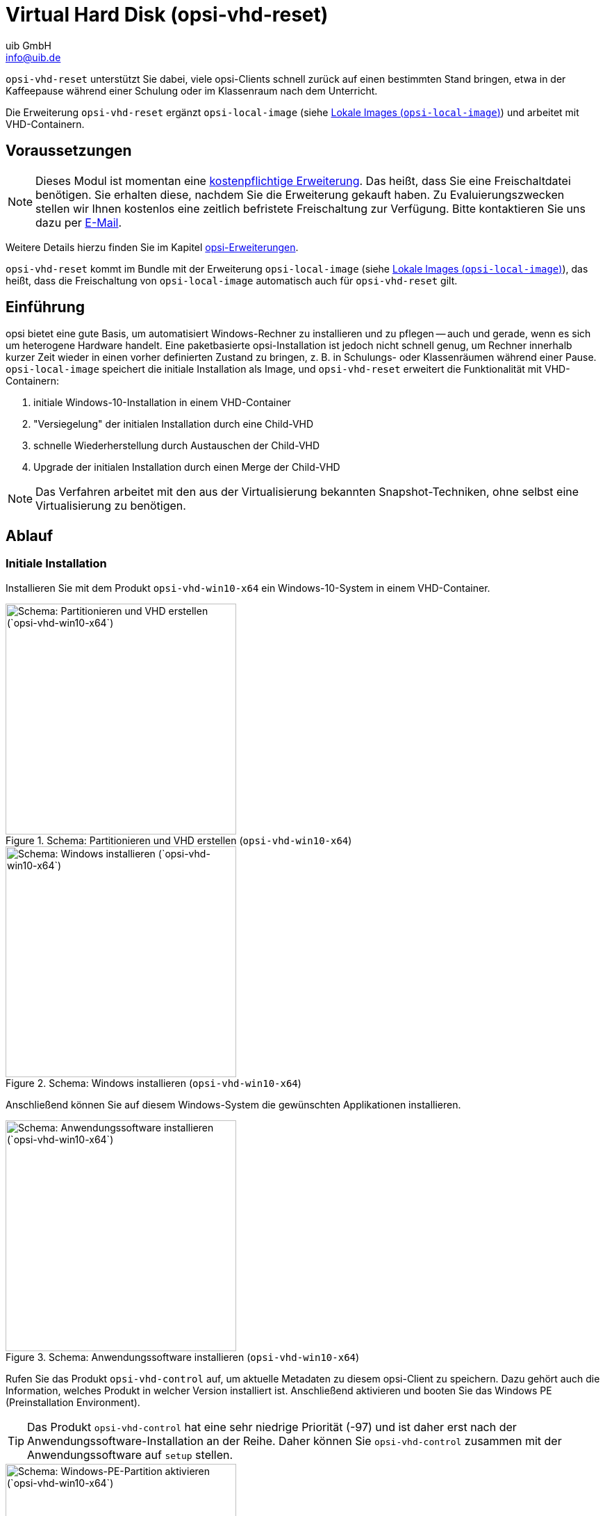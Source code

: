 ////
; Copyright (c) uib GmbH (www.uib.de)
; This documentation is owned by uib
; and published under the german creative commons by-sa license
; see:
; https://creativecommons.org/licenses/by-sa/3.0/de/
; https://creativecommons.org/licenses/by-sa/3.0/de/legalcode
; english:
; https://creativecommons.org/licenses/by-sa/3.0/
; https://creativecommons.org/licenses/by-sa/3.0/legalcode
;
; credits: https://www.opsi.org/credits/
////

:Author:    uib GmbH
:Email:     info@uib.de
:Date:      20.10.2023
:Revision:  4.3
:toclevels: 6
:doctype:   book
:icons:     font
:xrefstyle: full



[[opsi-manual-vhd]]
= Virtual Hard Disk (*opsi-vhd-reset*)

`opsi-vhd-reset` unterstützt Sie dabei, viele opsi-Clients schnell zurück auf einen bestimmten Stand bringen, etwa in der Kaffeepause während einer Schulung oder im Klassenraum nach dem Unterricht.

Die Erweiterung `opsi-vhd-reset` ergänzt `opsi-local-image` (siehe xref:local-image#opsi-manual-localimage[Lokale Images (`opsi-local-image`)]) und arbeitet mit VHD-Containern.

[[opsi-manual-vhd-preconditions]]
== Voraussetzungen

NOTE: Dieses Modul ist momentan eine link:https://opsi.org/de/extensions/[kostenpflichtige Erweiterung]. Das heißt, dass Sie eine Freischaltdatei benötigen. Sie erhalten diese, nachdem Sie die Erweiterung gekauft haben. Zu Evaluierungszwecken stellen wir Ihnen kostenlos eine zeitlich befristete Freischaltung zur Verfügung. Bitte kontaktieren Sie uns dazu per mailto:info@uib.de[E-Mail].

Weitere Details hierzu finden Sie im Kapitel xref:opsi-modules:modules.adoc#opsi-manual-modules[opsi-Erweiterungen].

`opsi-vhd-reset` kommt im Bundle mit der Erweiterung `opsi-local-image` (siehe xref:local-image#opsi-manual-localimage[Lokale Images (`opsi-local-image`)]), das heißt, dass die Freischaltung von `opsi-local-image` automatisch auch für `opsi-vhd-reset` gilt.

[[opsi-manual-vhd-introduction]]
== Einführung

opsi bietet eine gute Basis, um automatisiert Windows-Rechner zu installieren und zu pflegen -- auch und gerade, wenn es sich um heterogene Hardware handelt. Eine paketbasierte opsi-Installation ist jedoch nicht schnell genug, um Rechner innerhalb kurzer Zeit wieder in einen vorher definierten Zustand zu bringen, z.{nbsp}B. in Schulungs- oder Klassenräumen während einer Pause. `opsi-local-image` speichert die initiale Installation als Image, und `opsi-vhd-reset` erweitert die Funktionalität mit VHD-Containern:

. initiale Windows-10-Installation in einem VHD-Container
. "Versiegelung" der initialen Installation durch eine Child-VHD
. schnelle Wiederherstellung durch Austauschen der Child-VHD
. Upgrade der initialen Installation durch einen Merge der Child-VHD

NOTE: Das Verfahren arbeitet mit den aus der Virtualisierung bekannten Snapshot-Techniken, ohne selbst eine Virtualisierung zu benötigen.

[[opsi-manual-vhd-proceedings]]
== Ablauf

[[opsi-manual-vhd-proceedings-initial]]
=== Initiale Installation

Installieren Sie mit dem Produkt `opsi-vhd-win10-x64` ein Windows-10-System in einem VHD-Container.

.Schema: Partitionieren und VHD erstellen (`opsi-vhd-win10-x64`)
image::opsi-vhd-inst1.png["Schema: Partitionieren und VHD erstellen (`opsi-vhd-win10-x64`)", width=332]

.Schema: Windows installieren (`opsi-vhd-win10-x64`)
image::opsi-vhd-inst2.png["Schema: Windows installieren (`opsi-vhd-win10-x64`)", width=332]

Anschließend können Sie auf diesem Windows-System die gewünschten Applikationen installieren.

.Schema: Anwendungssoftware installieren (`opsi-vhd-win10-x64`)
image::opsi-vhd-inst3.png["Schema: Anwendungssoftware installieren (`opsi-vhd-win10-x64`)", width=332]

Rufen Sie das Produkt `opsi-vhd-control` auf, um aktuelle Metadaten zu diesem opsi-Client zu speichern. Dazu gehört auch die Information, welches Produkt in welcher Version installiert ist. Anschließend aktivieren und booten Sie das Windows PE (Preinstallation Environment).

TIP: Das Produkt `opsi-vhd-control` hat eine sehr niedrige Priorität (-97) und ist daher erst nach der Anwendungssoftware-Installation an der Reihe. Daher können Sie `opsi-vhd-control` zusammen mit der Anwendungssoftware auf `setup` stellen.

.Schema: Windows-PE-Partition aktivieren (`opsi-vhd-win10-x64`)
image::opsi-vhd-inst4.png["Schema: Windows-PE-Partition aktivieren (`opsi-vhd-win10-x64`)", width=332]

Unter Windows PE wird durch Anlegen einer Child-VHD die initiale Installation gegen Veränderungen geschützt.

.Schema: Initiale Installation versiegeln (`opsi-vhd-control`)
image::opsi-vhd-control-1stsnap.png["Schema: Initiale Installation versiegeln (`opsi-vhd-control`)", width=332]

Ab sofort landen alle Änderungen in der Child-VHD.

.Schema: Arbeiten mit dem versiegelten System
image::opsi-vhd-control-work.png["Schema: Arbeiten mit dem versiegelten System", width=332]


[[opsi-manual-vhd-proceedings-restore]]
=== Image wiederherstellen

Mit dem Produkt `opsi-vhd-control` können Sie die initiale Installation wiederherstellen. Zuerst stellt das Produkt die gespeicherten opsi-Metadaten wieder her, danach bootet das Windows PE für das Handling der Child-VHD.

.Schema: Initiale Installation wiederherstellen, Teil 1 (`opsi-vhd-control`)
image::opsi-vhd-control-activatepe.png["Schema: Initiale Installation wiederherstellen, Teil 1 (`opsi-vhd-control`)", width=332]

Von Windows PE aus wird die Child-VHD mit den Änderungen gelöscht und gegen eine neue, leere Child-VHD ausgetauscht.

.Schema: Initiale Installation wiederherstellen, Teil 2 (`opsi-vhd-control`)
image::opsi-vhd-control-resnap.png["Schema: Initiale Installation wiederherstellen, Teil 2 (`opsi-vhd-control`)", width=332]

[[opsi-manual-vhd-proceedings-update]]
=== Image aktualisieren

Um die Pflege der Clients zu vereinfachen, gibt es das Produkt `opsi-auto-update`, das hauptsächlich die installierten Produkte aktuell hält.

NOTE: `opsi-auto-update` ersetzt das Produkt `opsi-vhd-auto-upgrade`.

Um eine initiale Installation mit Patches und Softwareaktualisierungen zu versorgen, können Sie wie folgt vorgehen:

* Stellen Sie die initialen Installation (wie oben beschrieben) wieder her.
* Spielen Sie die Updates ein.
* Integrieren Sie die Updates in die initiale Installation und versiegeln sie erneut mit `opsi-vhd-control` und dem Property `upgrade=true`.
* Dabei werden auch die aktualisierten opsi-Metadaten im System abgelegt.

TIP: Eine ausführliche Beschreibung des Produktes `opsi-auto-update` finden Sie im Kapitel xref:opsi-products:products.adoc[opsi-Produkte] im Abschnitt xref:opsi-products:localboot-products.adoc#opsi-manual-localboot-opsi-auto-update[opsi-auto-update].

[[opsi-manual-vhd-components]]
== `opsi-vhd-*`- Produkte

Die Erweiterung `opsi-vhd-reset` enthält die folgenden Produkte:

* Initiale Installation: <<opsi-manual-vhd-components-netboot>>
* Erstellen, Tauschen und Mergen der Child-VHD: <<opsi-manual-vhd-components-control>>
* Vollautomatisches Update der Parent-VHD: <<opsi-manual-vhd-components-upgrade>>

[[opsi-manual-vhd-components-uefi]]
=== UEFI-Kompatibilität

Die `opsi-vhd-*`-Produkte sind UEFI-kompatibel.

[[opsi-manual-vhd-components-netboot]]
=== Netboot-Produkt `opsi-vhd-win10-x64`

Das Netboot-Produkt `opsi-vhd-win10-x64` hat einen ähnlichen Aufbau wie die Netboot-Produkte (4.1.0) zur Windows-Installation. Das heißt, dass sie identisch in Bezug auf den Aufbau und die Treiber-Integration sind. Entsprechende Anleitungen finden Sie im Kapitel xref:clients:windows-client/os-installation.adoc[Windows OS-Installation]. Auch die Propertys sind weitgehend gleich.

`opsi-vhd-win10-x64` hat darüber hinaus diese Spezial-Propertys:

* `windows_vhd_size`: Gibt die Größe der Parent-VHD an (absolut oder in Prozent der Festplattengröße abzüglich der Win-PE-Partition). Die Voreinstellung von 100{nbsp}% wird automatisch auf 80{nbsp}% reduziert, um Platz für die Child-VHD zu lassen. Wird (absolut oder relativ) ein Wert angegeben, der über 80{nbsp}% liegt, dann wird dieser auf 80{nbsp}% vermindert. Dieses Property ersetzt das Standard-Property `windows_partition_size`. (Voreinstellung: `100%`)
* `installto`: Der Standardwert `vhd` und soll und kann nicht geändert werden.

NOTE: Folgende Propertys fehlen dem Netboot-Produkt `opsi-vhd-win10-x64`:

* `windows_partition_size`, `windows_partition_label`: Das Label der Partition, in der die VHD liegen, ist grundsätzlich `CONTAINER`.
* `data_partition_size`, `data_partition_letter`, `data_partition_create`, `data_partition_preserve`: Die Verwaltung einer Datenpartition ist für `opsi-vhd-*` (bisher) nicht vorgesehen.
* `boot_partition_size`, `boot_partition_letter`, `boot_partition_label`: Die Verwaltung einer Boot-Partition ist für `opsi-vhd-*` (bisher) nicht vorgesehen.
* `pre_format_system_partitions`, `preserve_winpe_partition`: Bei `opsi-vhd-*` stehen diese beiden Werte immer auf `true`.

[[opsi-manual-vhd-components-control]]
=== Localboot-Produkt `opsi-vhd-control`

Das Produkt `opsi-vhd-control` hat eine sehr niedrige Priorität (-96). Es unterstützt die folgenden Propertys:

* `disabled`: Dient zu Debug-Zwecken; wenn der Wert auf `true` gesetzt ist, führt das Produkt keine Aktionen aus. (Voreinstellung: `false`)
* `upgrade`: Merged die in der Child-VHD gesammelten Änderungen in die Parent-VHD und tauscht die Child-VHD gegen eine neue, leere Child-VHD aus (`true`). Tauscht die Child-VHD gegen eine leere Child-VHD aus (`false`). Nach einem erfolgreichen `upgrade`-Lauf wird dieses Property automatisch auf `false` zurückgesetzt. (Voreinstellung: `false`)
* `stop_on_no_network_in_pe`: Dient zu Debug-Zwecken; wenn der Wert auf `true` gesetzt ist, bricht es mit einer Fehlermeldung. Anschließend können Sie untersuchen, warum keine Netzwerkverbindung aufgebaut werden konnte. (Voreinstellung: `false`)

[[opsi-manual-vhd-components-upgrade]]
=== Localboot-Produkt `opsi-auto-update`

Das Produkt `opsi-auto-update` vereinfacht die Pflege der Clients und hält die installierten Produkte aktuell. Es setzt alle installierten Client-Produkte, deren Versionsnummer von der auf dem Server abweicht, auf `setup`.

NOTE: Dieses Produkt ist nicht nur in Zusammenhang mit `opsi-vhd-reset` interessant. Eine ausführliche Beschreibung finden Sie im Kapitel xref:opsi-products:products.adoc[opsi-Produkte] im Abschnitt xref:opsi-products:localboot-products.adoc#opsi-manual-localboot-opsi-auto-update[opsi-auto-update].

[[opsi-manual-vhd-restrictions]]
== Bekannte Probleme und Einschränkungen

* Es gibt auch eine 32-Bit-Version. Diese ist aufgrund eines Problems beim Diskpart-Befehl `merge` in den 32-Bit-Windows-PE-Versionen nur eingeschränkt verwendbar.

* Theoretisch wäre auch eine Implementierung für Windows 8.1 bzw Windows 7 Enterprise möglich. Diese werden wir aber nur bei Bedarf anfertigen.

* Es gibt Hinweise darauf, dass ein Windows-10-Release-Upgrade einer Installation in einer VHD fehlschlägt. +
(https://www.heise.de/newsticker/meldung/VHD-Boot-Windows-Update-demoliert-Aktivierung-3806023.html)
